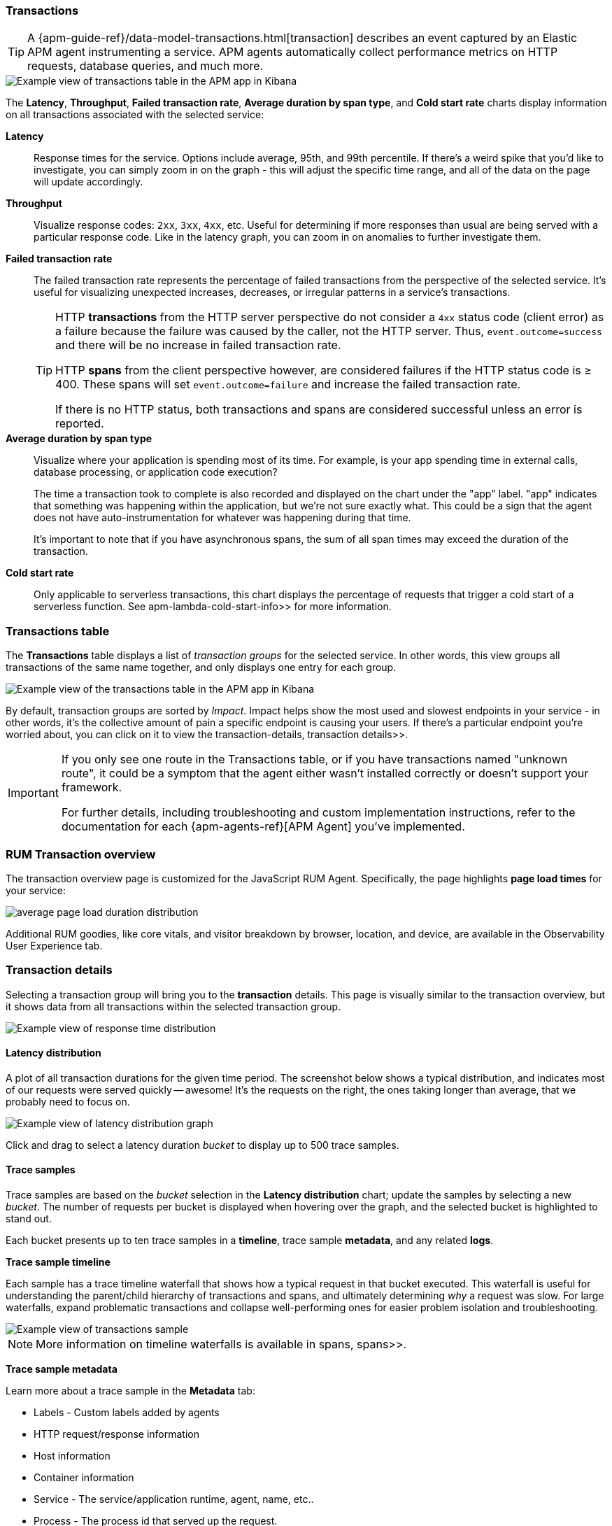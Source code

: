 [role="xpack"]
[[transactions]]
=== Transactions

TIP: A {apm-guide-ref}/data-model-transactions.html[transaction] describes an event captured by an Elastic APM agent instrumenting a service.
APM agents automatically collect performance metrics on HTTP requests, database queries, and much more.

[role="screenshot"]
image::apm/images/apm-transactions-overview.png[Example view of transactions table in the APM app in Kibana]

The *Latency*, *Throughput*, *Failed transaction rate*, *Average duration by span type*, and *Cold start rate*
charts display information on all transactions associated with the selected service:

*Latency*::
Response times for the service. Options include average, 95th, and 99th percentile.
If there's a weird spike that you'd like to investigate,
you can simply zoom in on the graph - this will adjust the specific time range,
and all of the data on the page will update accordingly.

*Throughput*::
Visualize response codes: `2xx`, `3xx`, `4xx`, etc.
Useful for determining if more responses than usual are being served with a particular response code.
Like in the latency graph, you can zoom in on anomalies to further investigate them.

[[transaction-error-rate]]
*Failed transaction rate*::
The failed transaction rate represents the percentage of failed transactions from the perspective of the selected service.
It's useful for visualizing unexpected increases, decreases, or irregular patterns in a service's transactions.
+
[TIP]
====
HTTP **transactions** from the HTTP server perspective do not consider a `4xx` status code (client error) as a failure
because the failure was caused by the caller, not the HTTP server. Thus, `event.outcome=success` and there will be no increase in failed transaction rate.

HTTP **spans** from the client perspective however, are considered failures if the HTTP status code is ≥ 400.
These spans will set `event.outcome=failure` and increase the failed transaction rate.

If there is no HTTP status, both transactions and spans are considered successful unless an error is reported.
====

*Average duration by span type*::
Visualize where your application is spending most of its time.
For example, is your app spending time in external calls, database processing, or application code execution?
+
The time a transaction took to complete is also recorded and displayed on the chart under the "app" label.
"app" indicates that something was happening within the application, but we're not sure exactly what.
This could be a sign that the agent does not have auto-instrumentation for whatever was happening during that time.
+
It's important to note that if you have asynchronous spans, the sum of all span times may exceed the duration of the transaction.

*Cold start rate*::
Only applicable to serverless transactions, this chart displays the percentage of requests that trigger a cold start of a serverless function.
See  apm-lambda-cold-start-info>> for more information.

[discrete]
[[transactions-table]]
=== Transactions table

The *Transactions* table displays a list of _transaction groups_ for the selected service.
In other words, this view groups all transactions of the same name together,
and only displays one entry for each group.

[role="screenshot"]
image::apm/images/apm-transactions-table.png[Example view of the transactions table in the APM app in Kibana]

By default, transaction groups are sorted by _Impact_.
Impact helps show the most used and slowest endpoints in your service - in other words,
it's the collective amount of pain a specific endpoint is causing your users.
If there's a particular endpoint you're worried about, you can click on it to view the  transaction-details, transaction details>>.

[IMPORTANT]
====
If you only see one route in the Transactions table, or if you have transactions named "unknown route",
it could be a symptom that the agent either wasn't installed correctly or doesn't support your framework.

For further details, including troubleshooting and custom implementation instructions,
refer to the documentation for each {apm-agents-ref}[APM Agent] you've implemented.
====

[discrete]
[[rum-transaction-overview]]
=== RUM Transaction overview

The transaction overview page is customized for the JavaScript RUM Agent.
Specifically, the page highlights *page load times* for your service:

[role="screenshot"]
image::apm/images/apm-geo-ui.png[average page load duration distribution]

Additional RUM goodies, like core vitals, and visitor breakdown by browser, location, and device,
are available in the Observability User Experience tab.
// To do
// Add link to the Observability UE docs when complete

[discrete]
[[transaction-details]]
=== Transaction details

Selecting a transaction group will bring you to the *transaction* details.
This page is visually similar to the transaction overview, but it shows data from all transactions within
the selected transaction group.

[role="screenshot"]
image::apm/images/apm-transactions-overview.png[Example view of response time distribution]

[[transaction-duration-distribution]]
==== Latency distribution

A plot of all transaction durations for the given time period.
The screenshot below shows a typical distribution,
and indicates most of our requests were served quickly -- awesome!
It's the requests on the right, the ones taking longer than average, that we probably need to focus on.

[role="screenshot"]
image::apm/images/apm-transaction-duration-dist.png[Example view of latency distribution graph]

Click and drag to select a latency duration _bucket_ to display up to 500 trace samples.

[[transaction-trace-sample]]
==== Trace samples

Trace samples are based on the _bucket_ selection in the *Latency distribution* chart;
update the samples by selecting a new _bucket_.
The number of requests per bucket is displayed when hovering over the graph,
and the selected bucket is highlighted to stand out.

Each bucket presents up to ten trace samples in a *timeline*, trace sample *metadata*,
and any related *logs*.

*Trace sample timeline*

Each sample has a trace timeline waterfall that shows how a typical request in that bucket executed.
This waterfall is useful for understanding the parent/child hierarchy of transactions and spans,
and ultimately determining _why_ a request was slow.
For large waterfalls, expand problematic transactions and collapse well-performing ones
for easier problem isolation and troubleshooting.

[role="screenshot"]
image::apm/images/apm-transaction-sample.png[Example view of transactions sample]

NOTE: More information on timeline waterfalls is available in  spans, spans>>.

*Trace sample metadata*

Learn more about a trace sample in the *Metadata* tab:

* Labels - Custom labels added by agents
* HTTP request/response information
* Host information
* Container information
* Service - The service/application runtime, agent, name, etc..
* Process - The process id that served up the request.
* Agent information
* URL
* User - Requires additional configuration, but allows you to see which user experienced the current transaction.
* FaaS information, like cold start, AWS request ID, trigger type, and trigger request ID

TIP: All of this data is stored in documents in Elasticsearch.
This means you can select "Actions - View transaction in Discover" to see the actual Elasticsearch document under the discover tab.

*Trace sample logs*

The *Logs* tab displays logs related to the sampled trace.

Logs provide detailed information about specific events,
and are crucial to successfully debugging slow or erroneous transactions.

If you've correlated your application's logs and traces, you never have to search for relevant data;
it's all provided on this. Viewing log and trace data together allows you to quickly diagnose
and solve problems.

[role="screenshot"]
image::apm/images/apm-logs-tab.png[APM logs tab]

[[transaction-latency-correlations]]
==== Correlations

Correlations surface attributes of your data that are potentially correlated with high-latency or erroneous transactions.
To learn more, see  correlations>>.

[role="screenshot"]
image::apm/images/correlations-hover.png[APM lattency correlations]
